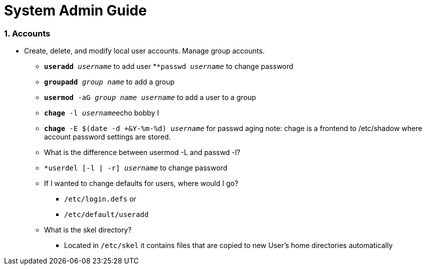 = System Admin Guide

=== 1. Accounts
- Create, delete, and modify local user accounts. Manage group accounts. 
* ``*useradd* _username_`` to add user
*``*passwd _username_`` to change password
* ``*groupadd* _group name_`` to add a group
* ``*usermod* -aG _group name username_`` to add a user to a group
* ``*chage* -l  _username_``echo bobby I
* ``*chage* -E $(date -d +&Y-%m-%d) _username_`` for passwd aging
 note: chage is a frontend to /etc/shadow where account password settings are stored. 

* What is the difference between usermod -L and passwd -l? 

* ``*userdel [-l | -r] _username_`` to change password
* If I wanted to change defaults for users, where would I go? 
** ``/etc/login.defs`` or
** ``/etc/default/useradd``

* What is the skel directory? 
** Located in ``/etc/skel`` it contains files that are copied to new User's home directories automatically
